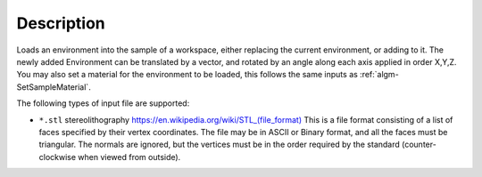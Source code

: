 ﻿.. algorithm::

.. summary::

.. relatedalgorithms::

.. properties::

Description
-----------

Loads an environment into the sample of a workspace, either replacing the current environment, or adding to it. The newly added Environment can be translated by a vector, and rotated by an angle along each axis applied in order X,Y,Z. You may also set a material for the environment to be loaded, this follows the same inputs as :ref:`algm-SetSampleMaterial`.

The following types of input file are supported:

* ``*.stl`` stereolithography `https://en.wikipedia.org/wiki/STL_(file_format) <https://en.wikipedia.org/wiki/STL_(file_format)>`_
  This is a file format consisting of a list of faces specified by their vertex coordinates.
  The file may be in ASCII or Binary format, and all the faces must be triangular. 
  The normals are ignored, but the vertices must be in the order required by the standard 
  (counter-clockwise when viewed from outside).


.. categories::

.. sourcelink::
